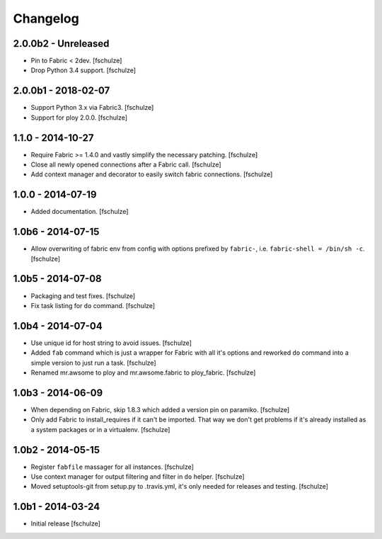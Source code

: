 Changelog
=========

2.0.0b2 - Unreleased
--------------------

* Pin to Fabric < 2dev.
  [fschulze]

* Drop Python 3.4 support.
  [fschulze]


2.0.0b1 - 2018-02-07
--------------------

* Support Python 3.x via Fabric3.
  [fschulze]

* Support for ploy 2.0.0.
  [fschulze]


1.1.0 - 2014-10-27
------------------

* Require Fabric >= 1.4.0 and vastly simplify the necessary patching.
  [fschulze]

* Close all newly opened connections after a Fabric call.
  [fschulze]

* Add context manager and decorator to easily switch fabric connections.
  [fschulze]


1.0.0 - 2014-07-19
------------------

* Added documentation.
  [fschulze]


1.0b6 - 2014-07-15
------------------

* Allow overwriting of fabric env from config with options prefixed by
  ``fabric-``, i.e. ``fabric-shell = /bin/sh -c``.
  [fschulze]


1.0b5 - 2014-07-08
------------------

* Packaging and test fixes.
  [fschulze]

* Fix task listing for ``do`` command.
  [fschulze]


1.0b4 - 2014-07-04
------------------

* Use unique id for host string to avoid issues.
  [fschulze]

* Added ``fab`` command which is just a wrapper for Fabric with all it's options
  and reworked ``do`` command into a simple version to just run a task.
  [fschulze]

* Renamed mr.awsome to ploy and mr.awsome.fabric to ploy_fabric.
  [fschulze]


1.0b3 - 2014-06-09
------------------

* When depending on Fabric, skip 1.8.3 which added a version pin on paramiko.
  [fschulze]

* Only add Fabric to install_requires if it can't be imported. That way we
  don't get problems if it's already installed as a system packages or in a
  virtualenv.
  [fschulze]


1.0b2 - 2014-05-15
------------------

* Register ``fabfile`` massager for all instances.
  [fschulze]

* Use context manager for output filtering and filter in ``do`` helper.
  [fschulze]

* Moved setuptools-git from setup.py to .travis.yml, it's only needed for
  releases and testing.
  [fschulze]


1.0b1 - 2014-03-24
------------------

* Initial release
  [fschulze]
